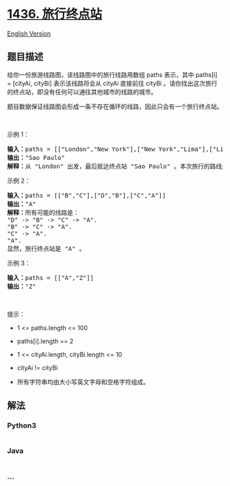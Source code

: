 * [[https://leetcode-cn.com/problems/destination-city][1436.
旅行终点站]]
  :PROPERTIES:
  :CUSTOM_ID: 旅行终点站
  :END:
[[./solution/1400-1499/1436.Destination City/README_EN.org][English
Version]]

** 题目描述
   :PROPERTIES:
   :CUSTOM_ID: 题目描述
   :END:

#+begin_html
  <!-- 这里写题目描述 -->
#+end_html

#+begin_html
  <p>
#+end_html

给你一份旅游线路图，该线路图中的旅行线路用数组 paths 表示，其中 paths[i]
= [cityAi, cityBi] 表示该线路将会从 cityAi 直接前往 cityBi
。请你找出这次旅行的终点站，即没有任何可以通往其他城市的线路的城市。

#+begin_html
  </p>
#+end_html

#+begin_html
  <p>
#+end_html

题目数据保证线路图会形成一条不存在循环的线路，因此只会有一个旅行终点站。

#+begin_html
  </p>
#+end_html

#+begin_html
  <p>
#+end_html

 

#+begin_html
  </p>
#+end_html

#+begin_html
  <p>
#+end_html

示例 1：

#+begin_html
  </p>
#+end_html

#+begin_html
  <pre><strong>输入：</strong>paths = [[&quot;London&quot;,&quot;New York&quot;],[&quot;New York&quot;,&quot;Lima&quot;],[&quot;Lima&quot;,&quot;Sao Paulo&quot;]]
  <strong>输出：</strong>&quot;Sao Paulo&quot; 
  <strong>解释：</strong>从 &quot;London&quot; 出发，最后抵达终点站 &quot;Sao Paulo&quot; 。本次旅行的路线是 &quot;London&quot; -&gt; &quot;New York&quot; -&gt; &quot;Lima&quot; -&gt; &quot;Sao Paulo&quot; 。
  </pre>
#+end_html

#+begin_html
  <p>
#+end_html

示例 2：

#+begin_html
  </p>
#+end_html

#+begin_html
  <pre><strong>输入：</strong>paths = [[&quot;B&quot;,&quot;C&quot;],[&quot;D&quot;,&quot;B&quot;],[&quot;C&quot;,&quot;A&quot;]]
  <strong>输出：</strong>&quot;A&quot;
  <strong>解释：</strong>所有可能的线路是：
  &quot;D&quot; -&gt; &quot;B&quot; -&gt; &quot;C&quot; -&gt; &quot;A&quot;.&nbsp;
  &quot;B&quot; -&gt; &quot;C&quot; -&gt; &quot;A&quot;.&nbsp;
  &quot;C&quot; -&gt; &quot;A&quot;.&nbsp;
  &quot;A&quot;.&nbsp;
  显然，旅行终点站是 &quot;A&quot; 。
  </pre>
#+end_html

#+begin_html
  <p>
#+end_html

示例 3：

#+begin_html
  </p>
#+end_html

#+begin_html
  <pre><strong>输入：</strong>paths = [[&quot;A&quot;,&quot;Z&quot;]]
  <strong>输出：</strong>&quot;Z&quot;
  </pre>
#+end_html

#+begin_html
  <p>
#+end_html

 

#+begin_html
  </p>
#+end_html

#+begin_html
  <p>
#+end_html

提示：

#+begin_html
  </p>
#+end_html

#+begin_html
  <ul>
#+end_html

#+begin_html
  <li>
#+end_html

1 <= paths.length <= 100

#+begin_html
  </li>
#+end_html

#+begin_html
  <li>
#+end_html

paths[i].length == 2

#+begin_html
  </li>
#+end_html

#+begin_html
  <li>
#+end_html

1 <= cityAi.length, cityBi.length <= 10

#+begin_html
  </li>
#+end_html

#+begin_html
  <li>
#+end_html

cityAi != cityBi

#+begin_html
  </li>
#+end_html

#+begin_html
  <li>
#+end_html

所有字符串均由大小写英文字母和空格字符组成。

#+begin_html
  </li>
#+end_html

#+begin_html
  </ul>
#+end_html

** 解法
   :PROPERTIES:
   :CUSTOM_ID: 解法
   :END:

#+begin_html
  <!-- 这里可写通用的实现逻辑 -->
#+end_html

#+begin_html
  <!-- tabs:start -->
#+end_html

*** *Python3*
    :PROPERTIES:
    :CUSTOM_ID: python3
    :END:

#+begin_html
  <!-- 这里可写当前语言的特殊实现逻辑 -->
#+end_html

#+begin_src python
#+end_src

*** *Java*
    :PROPERTIES:
    :CUSTOM_ID: java
    :END:

#+begin_html
  <!-- 这里可写当前语言的特殊实现逻辑 -->
#+end_html

#+begin_src java
#+end_src

*** *...*
    :PROPERTIES:
    :CUSTOM_ID: section
    :END:
#+begin_example
#+end_example

#+begin_html
  <!-- tabs:end -->
#+end_html
